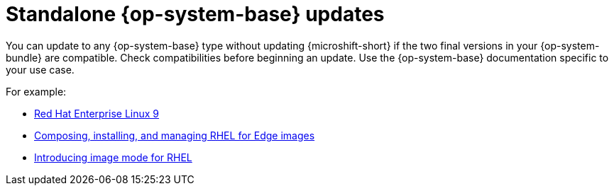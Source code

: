 // Module included in the following assemblies:
//
//microshift_updating/microshift-update-options.adoc

:_mod-docs-content-type: CONCEPT
[id="microshift-standalone-rhel-updates_{context}"]
= Standalone {op-system-base} updates

[role="_abstract"]
You can update to any {op-system-base} type without updating {microshift-short} if the two final versions in your {op-system-bundle} are compatible. Check compatibilities before beginning an update. Use the {op-system-base} documentation specific to your use case.

For example:

* link:https://docs.redhat.com/en/documentation/red_hat_enterprise_linux/9[Red Hat Enterprise Linux 9]
* link:https://docs.redhat.com/en/documentation/red_hat_enterprise_linux/9/html/composing_installing_and_managing_rhel_for_edge_images/index[Composing, installing, and managing RHEL for Edge images]
* link:https://docs.redhat.com/en/documentation/red_hat_enterprise_linux/9/html/using_image_mode_for_rhel_to_build_deploy_and_manage_operating_systems/introducing-image-mode-for-rhel_using-image-mode-for-rhel-to-build-deploy-and-manage-operating-systems[Introducing image mode for RHEL]
